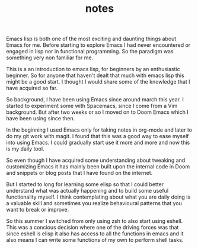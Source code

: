 #+TITLE: notes

Emacs lisp is both one of the most exciting and daunting things about Emacs for
me. Before starting to explore Emacs I had never encountered or engaged in lisp
nor in functional programming. So the paradigm was something very non familiar
for me.

This is a an introduction to emacs lisp, for beginners by an enthusiastic
beginner. So for anyone that haven't dealt that much with emacs lisp this might
be a good start. I thought I would share some of the knowledge that I have
acquired so far.

So background, I have been using Emacs since around march this year. I started
to experiment some with Spacemacs, since I come from a Vim background. But after
two weeks or so I moved on to Doom Emacs which I have been using since then.

In the beginning I used Emacs only for taking notes in org-mode and later to do
my git work with magit. I found that this was a good way to ease myself into
using Emacs. I could gradually start use it more and more and now this is my
daily tool.

So even though I have acquired some understanding about tweaking and customizing
Emacs it has mainly been built upon the internal code in Doom and snippets or
blog posts that I have found on the internet.

But I started to long for learning some elisp so that I could better understand
what was actually happening and to build some useful functionality myself. I
think contemplating about what you are daily doing is a valuable skill and
sometimes you realize behavioural patterns that you want to break or improve.

So this summer I switched from only using zsh to also start using eshell. This
was a concious decision where one of the driving forces was that since eshell is
elisp it also has access to all the functions in emacs and it also means I can
write some functions of my own to perform shell tasks.
